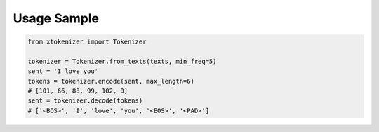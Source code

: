 Usage Sample
''''''''''''

.. code:: python

        from xtokenizer import Tokenizer

        tokenizer = Tokenizer.from_texts(texts, min_freq=5)
        sent = 'I love you'
        tokens = tokenizer.encode(sent, max_length=6)
        # [101, 66, 88, 99, 102, 0]
        sent = tokenizer.decode(tokens)
        # ['<BOS>', 'I', 'love', 'you', '<EOS>', '<PAD>']
